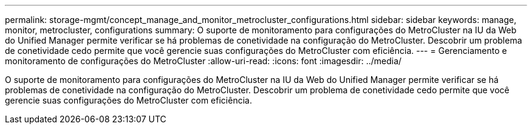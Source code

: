 ---
permalink: storage-mgmt/concept_manage_and_monitor_metrocluster_configurations.html 
sidebar: sidebar 
keywords: manage, monitor, metrocluster, configurations 
summary: O suporte de monitoramento para configurações do MetroCluster na IU da Web do Unified Manager permite verificar se há problemas de conetividade na configuração do MetroCluster. Descobrir um problema de conetividade cedo permite que você gerencie suas configurações do MetroCluster com eficiência. 
---
= Gerenciamento e monitoramento de configurações do MetroCluster
:allow-uri-read: 
:icons: font
:imagesdir: ../media/


[role="lead"]
O suporte de monitoramento para configurações do MetroCluster na IU da Web do Unified Manager permite verificar se há problemas de conetividade na configuração do MetroCluster. Descobrir um problema de conetividade cedo permite que você gerencie suas configurações do MetroCluster com eficiência.
